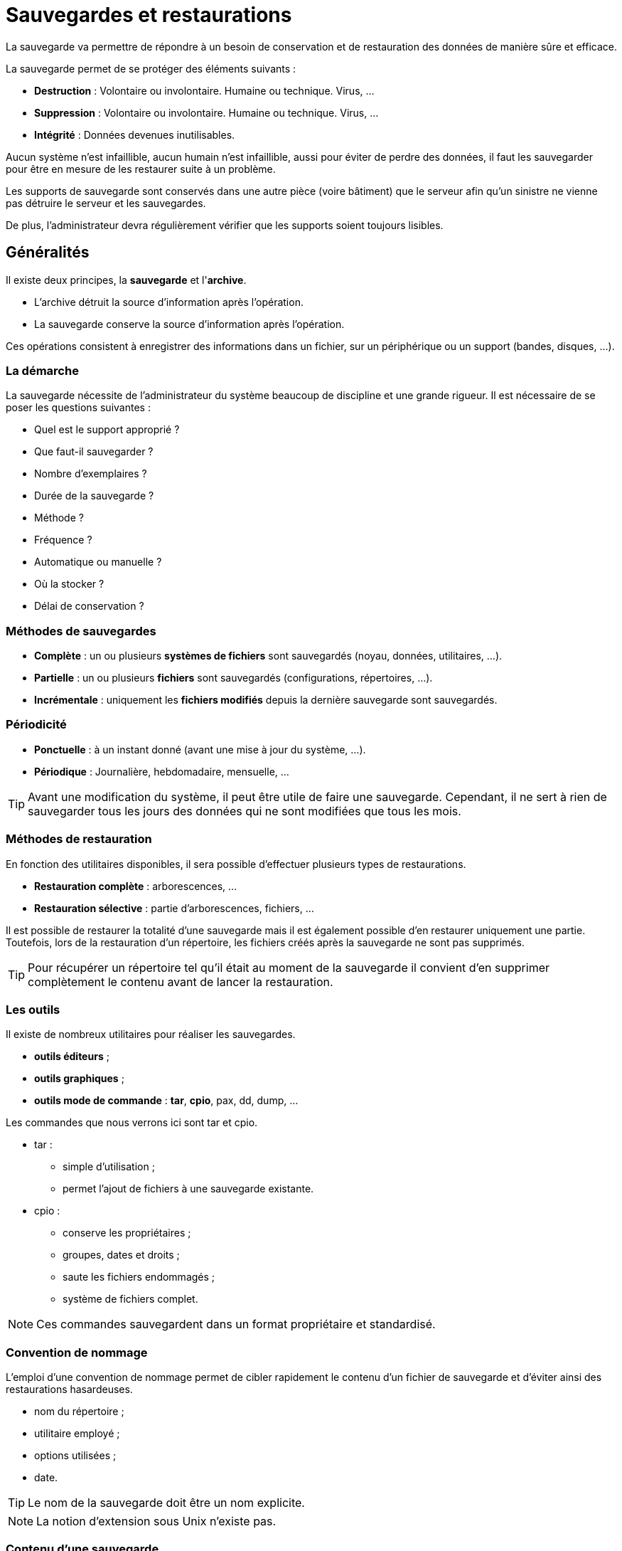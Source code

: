 ////
Les supports de Formatux sont publiés sous licence Creative Commons-BY-SA et sous licence Art Libre.
Vous êtes ainsi libre de copier, de diffuser et de transformer librement les œuvres dans le respect des droits de l’auteur.

    BY : Paternité. Vous devez citer le nom de l’auteur original.
    SA : Partage des Conditions Initiales à l’Identique.

Licence Creative Commons-BY-SA : https://creativecommons.org/licenses/by-sa/3.0/fr/
Licence Art Libre : http://artlibre.org/

Auteurs : Patrick Finet, Xavier Sauvignon, Antoine Le Morvan
////

= Sauvegardes et restaurations

La sauvegarde va permettre de répondre à un besoin de conservation et de restauration des données de manière sûre et efficace.

La sauvegarde permet de se protéger des éléments suivants :

* *Destruction* : Volontaire ou involontaire. Humaine ou technique. Virus, …
* *Suppression* : Volontaire ou involontaire. Humaine ou technique. Virus, …
* *Intégrité* : Données devenues inutilisables.

Aucun système n’est infaillible, aucun humain n’est infaillible, aussi pour éviter de perdre des données, il faut les sauvegarder pour être en mesure de les restaurer suite à un problème.

Les supports de sauvegarde sont conservés dans une autre pièce (voire bâtiment) que le serveur afin qu’un sinistre ne vienne pas détruire le serveur et les sauvegardes.

De plus, l’administrateur devra régulièrement vérifier que les supports soient toujours lisibles.

== Généralités

Il existe deux principes, la *sauvegarde* et l'**archive**.

* L'archive détruit la source d'information après l'opération.
* La sauvegarde conserve la source d'information après l'opération.

Ces opérations consistent à enregistrer des informations dans un fichier, sur un périphérique ou un support (bandes, disques, …).

=== La démarche

La sauvegarde nécessite de l'administrateur du système beaucoup de discipline et une grande rigueur. Il est nécessaire de se poser les questions suivantes :

* Quel est le support approprié ?
* Que faut-il sauvegarder ?
* Nombre d'exemplaires ?
* Durée de la sauvegarde ?
* Méthode ?
* Fréquence ?
* Automatique ou manuelle ?
* Où la stocker ?
* Délai de conservation ?

=== Méthodes de sauvegardes

* *Complète* : un ou plusieurs *systèmes de fichiers* sont sauvegardés (noyau, données, utilitaires, …).
* *Partielle* : un ou plusieurs *fichiers* sont sauvegardés (configurations, répertoires, …).
* *Incrémentale* : uniquement les *fichiers modifiés* depuis la dernière sauvegarde sont sauvegardés.

=== Périodicité

* *Ponctuelle* : à un instant donné (avant une mise à jour du système, …).
* *Périodique* : Journalière, hebdomadaire, mensuelle, …

[TIP]
====
Avant une modification du système, il peut être utile de faire une sauvegarde. Cependant, il ne sert à rien de sauvegarder tous les jours des données qui ne sont modifiées que tous les mois.
====

=== Méthodes de restauration

En fonction des utilitaires disponibles, il sera possible d'effectuer plusieurs types de restaurations.

* *Restauration complète* : arborescences, …
* *Restauration sélective* : partie d'arborescences, fichiers, …

Il est possible de restaurer la totalité d’une sauvegarde mais il est également possible d'en restaurer uniquement une partie. Toutefois, lors de la restauration d’un répertoire, les fichiers créés après la sauvegarde ne sont pas supprimés.

[TIP]
====
Pour récupérer un répertoire tel qu’il était au moment de la sauvegarde il convient d’en supprimer complètement le contenu avant de lancer la restauration.
====

=== Les outils

Il existe de nombreux utilitaires pour réaliser les sauvegardes.

* *outils éditeurs* ;
* *outils graphiques* ;
* *outils mode de commande* : **tar**, **cpio**, pax, dd, dump, …

Les commandes que nous verrons ici sont indexterm2:[tar] et indexterm2:[cpio].

* tar :
** simple d'utilisation ;
** permet l'ajout de fichiers à une sauvegarde existante.
* cpio :
** conserve les propriétaires ;
** groupes, dates et droits ;
** saute les fichiers endommagés ;
** système de fichiers complet.

[NOTE]
====
Ces commandes sauvegardent dans un format propriétaire et standardisé.
====

=== Convention de nommage

L'emploi d'une convention de nommage permet de cibler rapidement le contenu d'un fichier de sauvegarde et d'éviter ainsi des restaurations hasardeuses.

* nom du répertoire ;
* utilitaire employé ;
* options utilisées ;
* date.

[TIP]
====
Le nom de la sauvegarde doit être un nom explicite.
====

[NOTE]
====
La notion d'extension sous Unix n'existe pas.
====

=== Contenu d'une sauvegarde

Une sauvegarde contient généralement les éléments suivants :

* le fichier ;
* le nom ;
* le propriétaire ;
* la taille ;
* les permissions ;
* date d'accès.

[NOTE]
====
Le numéro d'inode est absent.
====

=== Modes de stockage

Deux modes de stockage se distinguent :

* fichier sur le disque ;
* périphérique.

<<<

== Tape ArchiveR - indexterm2:[tar]

La commande tar permet la sauvegarde sur plusieurs supports successifs (options multi-volumes).

Il est possible d'extraire tout ou partie d'une sauvegarde.

Tar sauvegarde implicitement en mode relatif même si le chemin des informations à sauvegarder est mentionné en mode absolu.

=== Consignes de restauration

Il faut se poser les bonnes questions

* quoi : Partielle ou complète ;
* où : Lieu où les données seront restaurées ;
* comment : Absolu ou relatif.

[IMPORTANT]
====
Avant une restauration, il faut prendre le temps de la réflexion et déterminer la méthode la mieux adaptée afin d'éviter toutes erreurs.
====

Les restaurations s'effectuent généralement après un problème qui doit être résolu rapidement. Une mauvaise restauration peut dans certains cas aggraver la situation.

=== La sauvegarde avec tar

L'utilitaire par défaut pour créer des archives dans les systèmes UNIX est la commande tar. Ces archives peuvent être compressées avec une compression gzip ou bzip.

Tar permet d'extraire aussi bien un seul fichier ou un répertoire d'une archive, visualiser son contenu ou valider son intégrité, etc.

==== Créer une archive

Créer une archive non-compressée s'effectue avec les clefs cvf :

[source,bash]
.Syntaxe de la commande tar pour créer une archive
----
tar c[vf] [support] [fichiers(s)]
----

Exemple :

[source,bash]
----
[root]# tar cvf /sauvegardes/home.133.tar
----

.Clefs principales de la commande tar
[cols="1,4",width="100%",options="header"]
|====================
| Clef | 	Description
| c | 	Crée une sauvegarde.
| v | 	Affiche le nom des fichiers traités.
| f | 	Permet d'indiquer le nom de la sauvegarde (support).
|====================

[WARNING]
====
Il n'y a pas de tiret '-' devant les clefs de tar !
====

===== Créer une sauvegarde en mode absolu

[source,bash]
.Syntaxe de la commande tar pour créer une archive en mode absolu
----
tar c[vf]P [support] [fichiers(s)]
----

Exemple :

[source,bash]
----
[root]# tar cvfP /sauvegardes/home.133.P.tar /home
----

[cols="1,4",width="100%",options="header"]
|====================
| Clef | 	Description
|P |	Créer une sauvegarde en mode absolu.
|====================

[IMPORTANT]
====
Avec la clef **P**, le chemin des fichiers à sauvegarder doit être renseigné en **absolu**. Si les deux conditions (clef *P* et chemin **absolu**) ne sont pas indiquées, la sauvegarde est en mode relatif.
====

===== Créer une archive compressée avec indexterm2:[gzip]

Créer une archive compressée en gzip s'effectue avec les clefs cvzf :

[source,bash]
----
[root]# tar cvzf archive.tar.gz dirname/
----

[cols="1,4",width="100%",options="header"]
|====================
| Clef | 	Description
|z |	Compresse l'archive en gzip.
|====================

[NOTE]
====
L'extension .tgz est une extension équivalente à .tar.gz
====

[NOTE]
====
Conserver les clefs 'cvf' ('tvf' ou 'xvf') inchangée pour toutes les manipulations d'archives et simplement ajouter à la fin des clefs celle de compression simplifie la compréhension de la commande (par exemple 'cvfz' ou 'cvfj', etc.).
====

===== Créer une archive compressée avec indexterm2:[bzip]

Créer une archive compressée en bzip s'effectue avec les clefs cvfj :
[source,bash]
----
[root]# tar cvfj archive.tar.bz2 dirname/
----

[cols="1,4",width="100%",options="header"]
|====================
| Clef | 	Description
|j |	Compresse l'archive en bzip2.
|====================

[NOTE]
====
Les extensions .tbz et .tb2 sont des extensions équivalentes à .tar.bz2
====

===== gzip vs bzip2

bzip2 nécessite plus de temps pour compresser ou décompresser que gzip mais offre des ratios de compression supérieurs.

==== Extraire (indexterm2:[untar]) une archive

Extraire une archive *.tar s'effectue avec les clefs xvf :

[source,bash]
----
[root]# tar xvf /sauvegardes/etc.133.tar etc/exports
[root]# tar xvfj /sauvegardes/home.133.tar.bz2
[root]# tar xvfP /sauvegardes/etc.133.P.tar
----

[IMPORTANT]
====
Se placer au bon endroit.

Vérifier le contenu de la sauvegarde.
====

[cols="1,4",width="100%",options="header"]
|====================
| Clef | 	Description
|x |	Extrait des fichiers de l'archive, compressée ou non.
|====================

Extraire une archive tar-gzippée (*.tar.gz) s'effectue avec les clefs xvfz

[source,bash]
----
[root]# tar xvfz archive.tar.gz
----

Extraire une archive tar-bzippée (*.tar.bz2) s'effectue avec les clefs xvfj

[source,bash]
----
[root]# tar xvfj archive.tar.bz2
----

===== Lister le contenu d'une archive

Visualiser le contenu d'une archive sans l'extraire s'effectue avec les clefs tvf :

[source,bash]
----
[root]# tar tvf archive.tar
[root]# tar tvfz archive.tar.gz
[root]# tar tvfj archive.tar.bz2
----

Lorsque le nombre de fichiers contenus dans une archive devient important, il est possible de passer à la commande less le résultat de la commande tar par un pipe ou en utilisant directement la commande less :

[source,bash]
----
[root]# tar tvf archive.tar | less
[root]# less archive.tar
----

===== Extraire uniquement un fichier d'une archive .tar, tar.gz ou tar.bz2

Pour extraire un fichier spécifique d'une archive tar, spécifier le nom du fichier à la fin de la commande tar xvf.

[source,bash]
----
[root]# tar xvf archive.tar /path/to/file
----

La commande précédente permet de n'extraire que le fichier file de l'archive archive.tar.

[source,bash]
----
[root]# tar xvfz archive.tar.gz /path/to/file
[root]# tar xvfj archive.tar.bz2 /path/to/file
----

===== Extraire uniquement un dossier d'une archive tar, tar.gz, tar.bz2

Pour n'extraire qu'un seul répertoire (ses sous-répertoires et fichiers inclus) d'une archive, spécifier le nom du répertoire à la fin de la commande tar xvf.

[source,bash]
----
[root] tar xvf archive.tar /path/to/dir/
----

Pour extraire plusieurs répertoires, spécifier chacun des noms les uns à la suite des autres :

[source,bash]
----
[root] tar xvf archive_file.tar /path/to/dir1/ /path/to/dir2/
[root] tar xvfz archive_file.tar.gz /path/to/dir1/ /path/to/dir2/
[root] tar xvfj archive_file.tar.bz2 /path/to/dir1/ /path/to/dir2/
----

===== Extraire un groupe de fichiers d'une archive tar, tar.gz, tar.bz2 grâce à des expressions régulières (regex)

Spécifier une regex pour extraire les fichiers correspondants au pattern spécifié.

Par exemple, pour extraire tous les fichiers avec l'extension .conf :

[source,bash]
----
[root] tar xvf archive_file.tar --wildcards '*.conf'
----

Clefs :

  * --wildcards *.conf correspond aux fichiers avec l'extension .conf.
 
==== Ajouter un fichier ou un répertoire à une archive existante

Il est possible d'ajouter des fichiers à une archive existante avec la clef r.
 
Par exemple, pour ajouter un fichier :

[source,bash]
----
[root]# tar rvf archive.tar filetoadd
----

Le fichier filetoadd sera ajouté à l'archive tar existante. Ajouter un répertoire est similaire :

[source,bash]
----
[root]# tar rvf archive_name.tar dirtoadd
----

[IMPORTANT]
====
Il n'est pas possible d'ajouter des fichiers ou des dossiers à une archive compressée.

[source,bash]
----
[root]# tar rvfz archive.tgz filetoadd
tar: Cannot update compressed archives
Try `tar --help' or `tar --usage' for more information.
----
====


==== Vérifier l’intégrité d'une archive

L'intégrité d'une archive peut être testée avec la clef W au moment de sa création :

[source,bash]
----
[root]# tar cvfW file_name.tar dir/
----

La clef W permet également de comparer le contenu d'une archive par rapport au système de fichiers :

[source,bash]
----
[root]# tar tvfW file_name.tar
Verify 1/file1
1/file1: Mod time differs
1/file1: Size differs
Verify 1/file2
Verify 1/file3
----

La vérification avec la clef W ne peut pas être effectuée avec une archive compressée. Il faut utiliser la clef d :

[source,bash]
----
[root]# tar dfz file_name.tgz
[root]# tar dfj file_name.tar.bz2
----

==== Estimer la taille d'une archive

La commande suivante estime la taille d'un fichier tar en KB avant de la créer :

[source,bash]
----
[root]# tar cf - /directory/to/archive/ | wc -c
20480
[root]# tar czf - /directory/to/archive/ | wc -c
508
[root]# tar cjf - /directory/to/archive/ | wc -c
428
----

==== Ajout d'éléments à une sauvegarde existante

[source,bash]
.Syntaxe de la commande tar pour ajouter un élément à une sauvegarde existante
----
tar {r|A}[clé(s)] [support] [fichiers(s)]
----

Exemple :
[source,bash]
----
[root]# tar rvf /sauvegardes/home.133.tar /etc/passwd
----

[cols="1,4",width="100%",options="header"]
|====================
| Clef |	Description
| r |	Ajoute un ou plusieurs fichiers à la fin d'une sauvegarde sur support à accès direct (disque dur).
| A |	Ajoute un ou plusieurs fichiers à la fin d'une sauvegarde sur support à accès séquentiel (bande).
|====================

[NOTE]
====
Si la sauvegarde a été réalisée en mode relatif, ajoutez des fichiers en mode relatif. Si la sauvegarde a été réalisée en mode absolu, ajoutez des fichiers en mode absolu. En mélangeant les modes, vous risquez d’avoir des soucis au moment de la restauration.
====

==== Lire le contenu d'une sauvegarde

[source,bash]
.Syntaxe de la commande tar pour lire le contenu d'une sauvegarde
----
tar t[clé(s)] [support]
----

Exemple :
[source,bash]
----
[root]# tar tvf /sauvegardes/home.133.tar
[root]# tar tvfj /sauvegardes/home.133.tar.bz2
----

[cols="1,4",width="100%",options="header"]
|====================
| Clef |	Description
| t |	Affiche le contenu d'une sauvegarde (compressée ou non).
|====================

[TIP]
====
Toujours vérifier le contenu d'une sauvegarde.
====

.Convention d'écriture de la commande Tar
[width="100%",options="header"]
|====================
| Clés | 	Fichiers | 	Suffixe
| cvf | 	home | 	home.tar
| cvfP | 	/etc | 	etc.P.tar
| cvfz | 	usr | 	usr.tar.gz
| cvfj | 	usr | 	usr.tar.bz2
| cvfPz | 	/home | 	home.P.tar.gz
| cvfPj | 	/home | 	home.P.tar.bz2 
|====================

<<<

== CoPy Input Output - indexterm2:[cpio]

La commande cpio permet la sauvegarde sur plusieurs supports successifs sans indiquer d'options.

Il est possible d'extraire tout ou partie d'une sauvegarde.

[IMPORTANT]
====
cpio ne permet pas de sauvegarder directement une arborescence. L'arborescence ou fichiers sont donc transmis sous forme de liste à cpio.
====

Il n’y a aucune option, comme pour la commande tar, permettant de sauvegarder et de compresser en même temps.
Cela s’effectue donc en deux temps : la sauvegarde puis la compression.

Pour effectuer une sauvegarde avec cpio, il faut préciser une liste des fichiers à sauvegarder.

Cette liste est fourni avec les commandes find, ls ou cat.

* find : parcourt une arborescence, récursif ou non ;
* ls : liste un répertoire, récursif ou non ;
* cat : lit un fichier contenant les arborescences ou fichiers à sauvegarder.

[NOTE]
====
ls ne peut pas être utilisé avec -l (détails) ou -R (récursif).

Il faut une liste simple de noms.
====

=== Créer une sauvegarde

[source,bash]
.Syntaxe de la commande cpio
----
[cde de fichiers |] cpio {-o| --create} [-options] [<fic-liste] [>support]
----

Exemple :

[source,bash]
----
[root]# find /etc | cpio -ov > /sauvegardes/etc.cpio
----

Le résultat de la commande *find* est envoyé en entrée de la commande *cpio* par l'intermédiare du signe “|” (kbd:[AltGr +6]).
Ici, la commande find /etc renvoie une liste de fichiers correspondant au contenu du répertoire /etc (en récursif) à la commande cpio qui en effectue la sauvegarde.
Ne surtout pas oublier le signe > lors de la sauvegarde.

.Options principales de la commande cpio
[cols="1,4",width="100%",options="header"]
|====================
| Options |	Description
|-o |	Crée une sauvegarde (output).
|-v |	Affiche le nom des fichiers traités.
|-F |	Désigne la sauvegarde à modifier (support).
|====================

Sauvegarde vers un support :

[source,bash]
----
[root]# find /etc | cpio -ov > /dev/rmt0
----

Le support peut être de plusieurs types :

* /dev/rmt0 : lecteur de bande ;
* /dev/sda5 : une partition.

=== Type de sauvegarde

* Sauvegarde avec chemin relatif

[source,bash]
----
[root]# cd /
[root]# find etc | cpio -o > /sauvegardes/etc.cpio
----

* Sauvegarde avec chemin absolu

[source,bash]
----
[root]# find /etc | cpio -o > /sauvegardes/etc.A.cpio
----

[IMPORTANT]
====
Si le chemin indiqué au niveau de la commande “find” est en *absolu* alors [underline]##la sauvegarde sera réalisée en absolu##.

Si le chemin indiqué au niveau de la commande “find” est en *relatif* alors [underline]##la sauvegarde sera réalisée en relatif##.
====

=== Ajouter à une sauvegarde

[source,bash]
.Syntaxe de la commande cpio pour ajouter un contenu
----
[cde de fichiers |] cpio {-o| --create} -A [-options] [<fic-liste] {F|>support}
----

Exemple :

[source,bash]
----
[root]# find /etc/shadow | cpio -o -AF FicSyst.A.cpio
----

L'ajout de fichiers n'est possible que sur un support à accès direct.

[cols="1,4",width="100%",options="header"]
|====================
| Option | Description 
|-A |	Ajoute un ou plusieurs fichiers à une sauvegarde sur disque.
|-F |	Désigne la sauvegarde à modifier.
|====================

=== Compresser une sauvegarde

* Sauvegarder *puis* compresser

[source,bash]
----
[root]# find /etc | cpio  –o > etc.A.cpio
[root]# gzip /sauvegardes/etc.A.cpio
[root]# ls /sauvegardes/etc.A.cpio* 
/sauvegardes/etc.A.cpio.gz
----

* Sauvegarder *et* compresser

[source,bash]
----
[root]# find /etc | cpio –o | gzip > /sauvegardes/etc.A.cpio.gz
----

Il n’y a aucune option, comme pour la commande tar, permettant de sauvegarder et de compresser en même temps.
Cela s’effectue donc en deux temps : la sauvegarde puis la compression.

La syntaxe de la première méthode est plus facile à comprendre et à retenir, car elle s'effectue en deux temps.

Pour la première méthode, le fichier de sauvegarde est automatiquement renommé par l’utilitaire indexterm2:[gzip] qui rajoute .gz à la fin du nom de ce fichier. De même l’utilitaire indexterm2:[bzip2] rajoute automatiquement .bz2.

=== Lire le contenu d'une sauvegarde

[source,bash]
.Syntaxe de la commande cpio pour lire le contenu d'une sauvegarde cpio
----
cpio -t [-options] [<fic-liste]
----

Exemple :

[source,bash]
----
[root]# cpio -tv </sauvegardes/etc.152.cpio | less 
----

[cols="1,4",width="100%",options="header"]
|====================
| Options |	Description
|-t |	Lit une sauvegarde.
|-v |	Affiche les attributs des fichiers.
|====================

Après avoir réalisé une sauvegarde, il faut lire son contenu pour être certain qu'il n'y a pas eu d'erreur.

De la même façon, avant d'effectuer une restauration, il faut lire le contenu de la sauvegarde qui va être utilisée.

=== Restaurer une sauvegarde

[source,bash]
.Syntaxe de la commande cpio pour restaurer une sauvegarde
----
cpio {-i| --extract} [-E fichier] [-options] [<support]
----

Exemple :

[source,bash]
----
[root]#cpio -iv </sauvegardes/etc.152.cpio | less 
----

[cols="2,5",width="100%",options="header"]
|====================
| Options |	Description
|-i |	Restauration complète d'une sauvegarde .
|-E fichier |	Restaure uniquement les fichiers dont le nom est contenu dans fichier.
|-d |	Reconstruit l’arborescence manquante.
|-u |	Remplace tous les fichiers même s’ils existent.
|--no-absolute-filenames |	Permet de restaurer une archive effectuée en mode absolu de manière relative.
|====================

[CAUTION]
====
Par défaut, au moment de la restauration, les fichiers sur le disque dont la date de dernière modification est plus récente ou égale à la date de la sauvegarde ne sont pas restaurés (afin d’éviter d’écraser des informations récentes par des informations plus anciennes).

L’option -u permet au contraire de restaurer d’anciennes versions des fichiers.
====

Exemples :

* Restauration en absolu d'une sauvegarde absolue :

[source,bash]
----
[root]# cpio –iv <home.A.cpio
----

* Restauration en absolu sur une arborescence existante :

[source,bash]
----
[root]# cpio –iuv <home.A.cpio
----

L'option “u” permet d'écraser des fichiers existants à l'endroit où s'effectue la restauration. 
* Restauration en relatif d'une sauvegarde absolue :

[source,bash]
----
[root]# cpio –iv --no-absolute-filenames <home.A.cpio
----

L'option longue “--no-absolute-filenames” permet une restauration en mode relatif. En effet le “/” en début de chemin est enlevé.

* Restauration en relatif d'une sauvegarde relative :

[source,bash]
----
[root]# cpio –iv <etc.cpio
----

* Restauration en absolu du fichier « passwd » :

[source,bash]
----
echo "/etc/passwd" > tmp;cpio –iuE tmp <etc.A.cpio; rm -f tmp
----

<<<

== Utilitaires de compression - décompression

Le fait d’utiliser la compression au moment d’une sauvegarde peut présenter un certain nombre d’inconvénients :

* Allonge le temps de la sauvegarde ainsi que celui de la restauration.
* Rend impossible l’ajout de fichiers à cette sauvegarde.

[NOTE]
====
Il vaut donc mieux effectuer une sauvegarde et la compresser qu'effectuer la compression lors de la sauvegarde.
====

=== Compresser avec indexterm2:[gzip]

[source,bash]
.Syntaxte de la commande gzip
----
gzip [options] [fichier ...]
----

Exemple :

[source,bash]
----
[root]# gzip usr.tar
[root]# ls
usr.tar.gz
----

Le fichier reçoit l'extension  .gz.

Il conserve les mêmes droits et les mêmes dates de dernier accès et de modification. 

=== Compresser avec indexterm2:[bunzip2]

[source,bash]
.Syntaxe de la commande bzip2
----
bzip2 [options] [fichier ...]
----

Exemple :

[source,bash]
----
[root]# bzip2 usr.cpio
[root]# ls
usr.cpio.bz2
----

Le nom du fichier reçoit l'extension  .bz2.

La compression par “bzip2” est meilleure que celle par “gzip” mais dure plus longtemps.

=== Décompresser avec indexterm2:[gunzip]

[source,bash]
.Syntaxe de la commande gunzip
----
gunzip [options] [fichier ...]
----

Exemple :

[source,bash]
----
[root]# gunzip usr.tar.gz
[root]# ls
usr.tar
----

Le nom du fichier est tronqué par gunzip et se voit enlever l’extension  .gz .

Gunzip décompresse également les fichiers portant les extensions suivantes :

* .z ;
* -z ;
* _z.

=== Décompresser avec indexterm2:[bunzip2]

[source,bash]
.Syntaxe de la commande bzip2
----
bzip2 [options] [fichier ...]
----

Exemple :

[source,bash]
----
[root]# bunzip2 usr.cpio.bz2
[root]# ls
usr.cpio
----

Le nom du fichier est tronqué par  bunzip2  et se voit enlever l’extension  .bz2 .

bunzip2 décompresse également le fichier portant les extensions suivantes :

* -bz ;
* .tbz2 ;
* tbz.